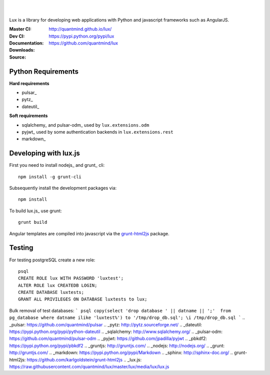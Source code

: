 .. image:: http://quantmind.github.io/lux/media/luxsite/lux-banner.svg
   :alt: Lux
   :width: 50%

|
|

Lux is a library for developing web applications with Python and javascript frameworks such as AngularJS.

:Master CI: |master-build|_ |coverage-master|
:Dev CI: |dev-build|_ |coverage-dev|
:Documentation: http://quantmind.github.io/lux/
:Downloads: https://pypi.python.org/pypi/lux
:Source: https://github.com/quantmind/lux

.. |master-build| image:: https://img.shields.io/travis/quantmind/lux/master.svg
.. _master-build: http://travis-ci.org/quantmind/lux
.. |dev-build| image:: https://img.shields.io/travis/quantmind/lux/dev.svg
.. _dev-build: http://travis-ci.org/quantmind/lux
.. |coverage-master| image:: https://img.shields.io/coveralls/quantmind/lux/master.svg
  :target: https://coveralls.io/r/quantmind/lux?branch=master
.. |coverage-dev| image:: https://img.shields.io/coveralls/quantmind/lux/dev.svg
  :target: https://coveralls.io/r/quantmind/lux?branch=dev

.. _requirements:

Python Requirements
=======================

**Hard requirements**

* pulsar_
* pytz_
* dateutil_

**Soft requirements**

* sqlalchemy_ and pulsar-odm_ used by ``lux.extensions.odm``
* pyjwt_ used by some authentication backends in ``lux.extensions.rest``
* markdown_

Developing with lux.js
==========================

First you need to install nodejs_ and  grunt_ cli::

    npm install -g grunt-cli

Subsequently install the development packages via::

    npm install

To build lux.js_ use grunt::

    grunt build


Angular templates are compiled into javascript via the `grunt-html2js`_ package.


Testing
==========

For testing postgreSQL create a new role::

    psql
    CREATE ROLE lux WITH PASSWORD 'luxtest';
    ALTER ROLE lux CREATEDB LOGIN;
    CREATE DATABASE luxtests;
    GRANT ALL PRIVILEGES ON DATABASE luxtests to lux;


Bulk removal of test databases:
```
psql
copy(select 'drop database ' || datname || ';'  from pg_database where datname ilike 'luxtest%') to '/tmp/drop_db.sql';
\i /tmp/drop_db.sql
```
.. _pulsar: https://github.com/quantmind/pulsar
.. _pytz: http://pytz.sourceforge.net/
.. _dateutil: https://pypi.python.org/pypi/python-dateutil
.. _sqlalchemy: http://www.sqlalchemy.org/
.. _pulsar-odm: https://github.com/quantmind/pulsar-odm
.. _pyjwt: https://github.com/jpadilla/pyjwt
.. _pbkdf2: https://pypi.python.org/pypi/pbkdf2
.. _gruntjs: http://gruntjs.com/
.. _nodejs: http://nodejs.org/
.. _grunt: http://gruntjs.com/
.. _markdown: https://pypi.python.org/pypi/Markdown
.. _sphinx: http://sphinx-doc.org/
.. _`grunt-html2js`: https://github.com/karlgoldstein/grunt-html2js
.. _lux.js: https://raw.githubusercontent.com/quantmind/lux/master/lux/media/lux/lux.js

